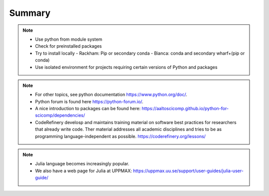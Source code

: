 Summary
==============

.. note::

   - Use python from module system
   - Check for preinstalled packages
   - Try to install locally
     - Rackham: Pip or secondary conda
     - Bianca: conda and secondary wharf+(pip or conda)
   - Use isolated environment for projects requiring certain versions of Python and packages

.. note::

    - For other topics, see python documentation https://www.python.org/doc/. 
    - Python forum is found here https://python-forum.io/.
    - A nice introduction to packages can be found here: https://aaltoscicomp.github.io/python-for-scicomp/dependencies/
    - CodeRefinery develosp and maintains training material on software best practices for researchers that already write code. Ther material addresses all academic disciplines and tries to be as programming language-independent as possible. https://coderefinery.org/lessons/
    
.. note::
    
    - Julia language becomes increasingly popular.
    - We also have a web page for Julia at UPPMAX: https://uppmax.uu.se/support/user-guides/julia-user-guide/
    
    
